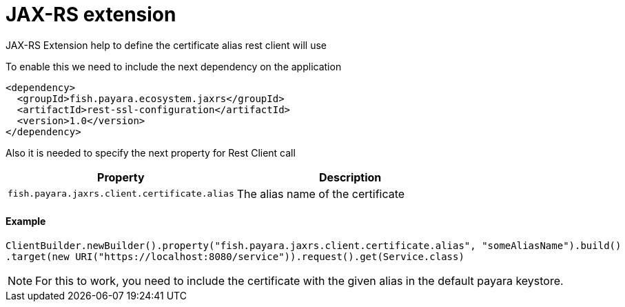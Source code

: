 = JAX-RS extension

JAX-RS Extension help to define the certificate alias rest client will use

To enable this we need to include the next dependency on the application

[source,XML]
----
<dependency>
  <groupId>fish.payara.ecosystem.jaxrs</groupId>
  <artifactId>rest-ssl-configuration</artifactId>
  <version>1.0</version>
</dependency>
----

Also it is needed to specify the next property for Rest Client call

[cols="1,1", options="header"]
|===
|Property
|Description

|`fish.payara.jaxrs.client.certificate.alias`
| The alias name of the certificate

|===

==== Example

[source, java]
----
ClientBuilder.newBuilder().property("fish.payara.jaxrs.client.certificate.alias", "someAliasName").build()
.target(new URI("https://localhost:8080/service")).request().get(Service.class)
----

NOTE: For this to work, you need to include the certificate with the given alias in the default payara keystore.